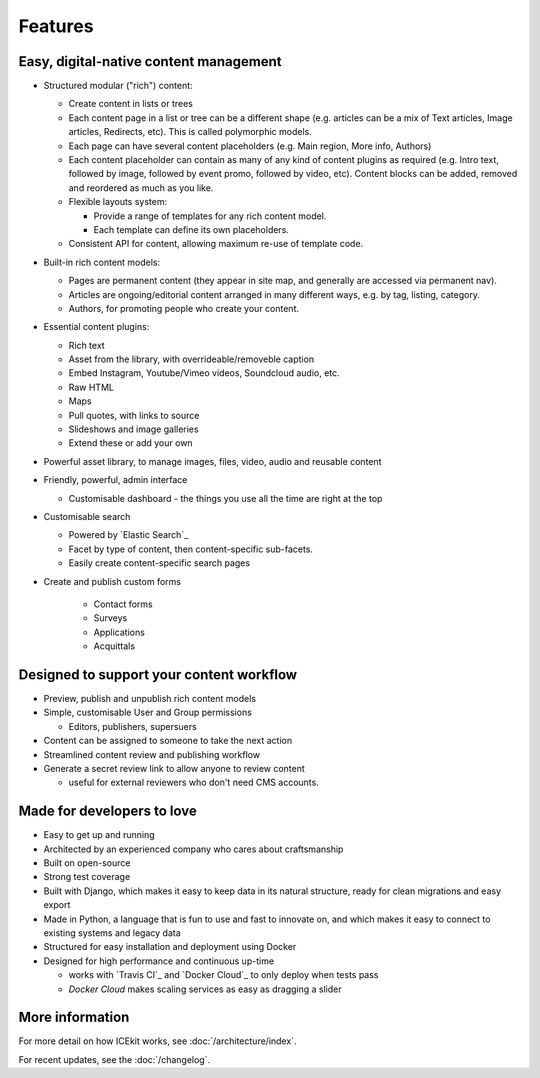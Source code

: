 Features
========

.. TODO: link to where the features are covered

Easy, digital-native content management
~~~~~~~~~~~~~~~~~~~~~~~~~~~~~~~~~~~~~~~

-  Structured modular ("rich") content:

   -  Create content in lists or trees
   -  Each content page in a list or tree can be a different shape (e.g.
      articles can be a mix of Text articles, Image articles,
      Redirects, etc). This is called polymorphic models.
   -  Each page can have several content placeholders (e.g. Main region,
      More info, Authors)
   -  Each content placeholder can contain as many of any kind of
      content plugins as required (e.g. Intro text, followed by image, followed
      by event promo, followed by video, etc). Content blocks can be added,
      removed and reordered as much as you like.
   -  Flexible layouts system:

      -  Provide a range of templates for any rich content model.
      -  Each template can define its own placeholders.
   - Consistent API for content, allowing maximum re-use of template code.

-  Built-in rich content models:

   -  Pages are permanent content (they appear in site map, and generally are
      accessed via permanent nav).
   -  Articles are ongoing/editorial content arranged in many different ways,
      e.g. by tag, listing, category.
   -  Authors, for promoting people who create your content.

-  Essential content plugins:

   -  Rich text
   -  Asset from the library, with overrideable/removeble caption
   -  Embed Instagram, Youtube/Vimeo videos, Soundcloud audio, etc.
   -  Raw HTML
   -  Maps
   -  Pull quotes, with links to source
   -  Slideshows and image galleries
   -  Extend these or add your own

-  Powerful asset library, to manage images, files, video, audio and
   reusable content

-  Friendly, powerful, admin interface

   -  Customisable dashboard - the things you use all the time are right at the
      top

-  Customisable search

   -  Powered by `Elastic Search`_
   -  Facet by type of content, then content-specific sub-facets.
   -  Easily create content-specific search pages

- Create and publish custom forms

   - Contact forms
   - Surveys
   - Applications
   - Acquittals

Designed to support your content workflow
~~~~~~~~~~~~~~~~~~~~~~~~~~~~~~~~~~~~~~~~~

-  Preview, publish and unpublish rich content models
-  Simple, customisable User and Group permissions

   - Editors, publishers, supersuers

-  Content can be assigned to someone to take the next action
-  Streamlined content review	and publishing workflow
-  Generate a secret review link to allow anyone to review content

   - useful for external reviewers who don't need CMS accounts.


Made for developers to love
~~~~~~~~~~~~~~~~~~~~~~~~~~~

-  Easy to get up and running
-  Architected by an experienced company who cares about craftsmanship
-  Built on open-source
-  Strong test coverage
-  Built with Django, which makes it easy to keep data in its natural
   structure, ready for clean migrations and easy export
-  Made in Python, a language that is fun to use and fast to innovate on, and
   which makes it easy to connect to existing systems and legacy data
-  Structured for easy installation and deployment using Docker
-  Designed for high performance and continuous up-time

   - works with `Travis CI`_ and `Docker Cloud`_ to only deploy when tests pass
   - `Docker Cloud` makes scaling services as easy as dragging a slider

More information
~~~~~~~~~~~~~~~~

For more detail on how ICEkit works, see :doc:`/architecture/index`.

For recent updates, see the :doc:`/changelog`.

